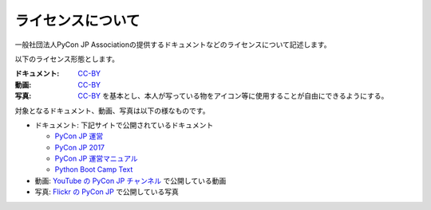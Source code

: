 ====================
 ライセンスについて
====================

一般社団法人PyCon JP Associationの提供するドキュメントなどのライセンスについて記述します。

以下のライセンス形態とします。

:ドキュメント: `CC-BY`_
:動画: `CC-BY`_
:写真: `CC-BY`_ を基本とし、本人が写っている物をアイコン等に使用することが自由にできるようにする。

.. _CC-BY: https://creativecommons.org/licenses/by/4.0/deed.ja

対象となるドキュメント、動画、写真は以下の様なものです。

- ドキュメント: 下記サイトで公開されているドキュメント

  - `PyCon JP 運営 <https://www.pycon.jp/>`_
  - `PyCon JP 2017 <https://pycon.jp/2017/>`_
  - `PyCon JP 運営マニュアル <https://manual.pycon.jp/>`_
  - `Python Boot Camp Text <https://pycamp.pycon.jp/>`_
- 動画: `YouTube の PyCon JP チャンネル <https://www.youtube.com/user/PyConJP>`_ で公開している動画
- 写真: `Flickr の PyCon JP <https://www.flickr.com/photos/pyconjp>`_ で公開している写真
  
